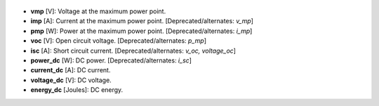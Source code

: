 
  .. _vmp:

* **vmp** [V]: Voltage at the maximum power point.

  .. _imp:

* **imp** [A]: Current at the maximum power point. [Deprecated/alternates: *v_mp*]

  .. _pmp:

* **pmp** [W]: Power at the maximum power point. [Deprecated/alternates: *i_mp*]

  .. _voc:

* **voc** [V]: Open circuit voltage. [Deprecated/alternates: *p_mp*]

  .. _isc:

* **isc** [A]: Short circuit current. [Deprecated/alternates: *v_oc, voltage_oc*]

  .. _power_dc:

* **power_dc** [W]: DC power. [Deprecated/alternates: *i_sc*]

  .. _current_dc:

* **current_dc** [A]: DC current.

  .. _voltage_dc:

* **voltage_dc** [V]: DC voltage.

  .. _energy_dc:

* **energy_dc** [Joules]: DC energy.